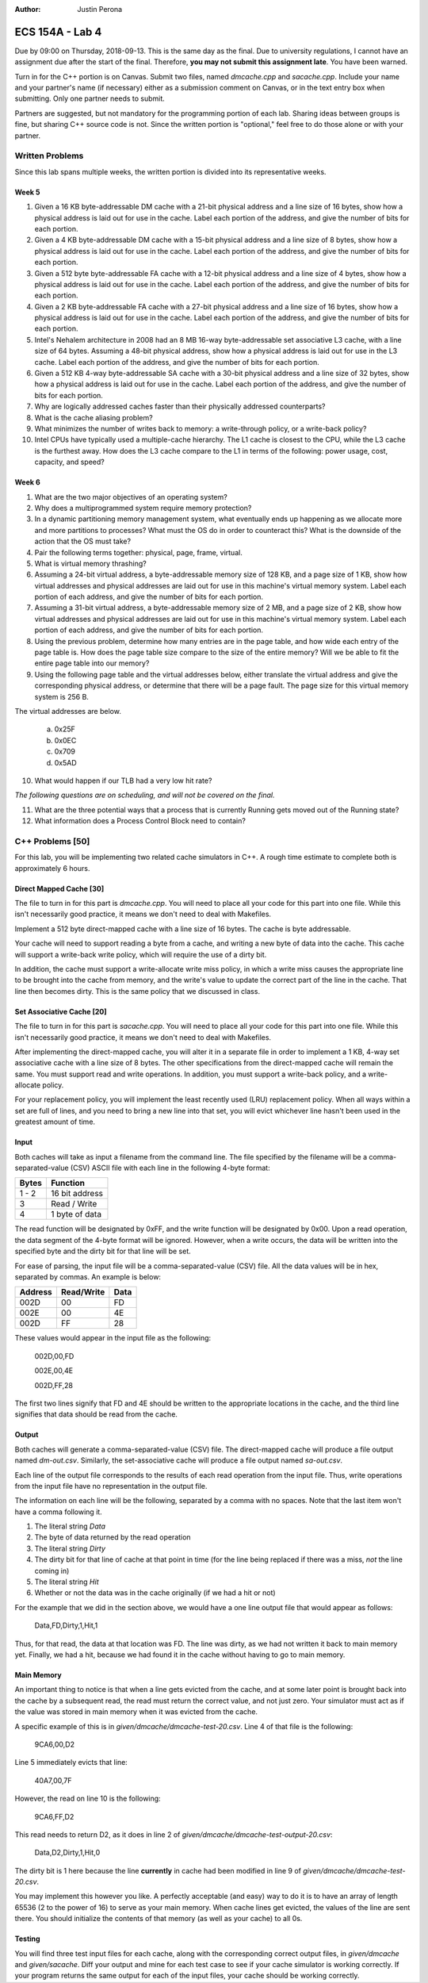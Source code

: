 :Author: Justin Perona

================
ECS 154A - Lab 4
================

Due by 09:00 on Thursday, 2018-09-13.
This is the same day as the final.
Due to university regulations, I cannot have an assignment due after the start of the final.
Therefore, **you may not submit this assignment late**.
You have been warned.

Turn in for the C++ portion is on Canvas.
Submit two files, named *dmcache.cpp* and *sacache.cpp*.
Include your name and your partner's name (if necessary) either as a submission comment on Canvas, or in the text entry box when submitting.
Only one partner needs to submit.

Partners are suggested, but not mandatory for the programming portion of each lab.
Sharing ideas between groups is fine, but sharing C++ source code is not.
Since the written portion is "optional," feel free to do those alone or with your partner.

Written Problems
----------------

Since this lab spans multiple weeks, the written portion is divided into its representative weeks.

Week 5
~~~~~~

1. Given a 16 KB byte-addressable DM cache with a 21-bit physical address and a line size of 16 bytes, show how a physical address is laid out for use in the cache. Label each portion of the address, and give the number of bits for each portion.
2. Given a 4 KB byte-addressable DM cache with a 15-bit physical address and a line size of 8 bytes, show how a physical address is laid out for use in the cache. Label each portion of the address, and give the number of bits for each portion.
3. Given a 512 byte byte-addressable FA cache with a 12-bit physical address and a line size of 4 bytes, show how a physical address is laid out for use in the cache. Label each portion of the address, and give the number of bits for each portion.
4. Given a 2 KB byte-addressable FA cache with a 27-bit physical address and a line size of 16 bytes, show how a physical address is laid out for use in the cache. Label each portion of the address, and give the number of bits for each portion.
5. Intel's Nehalem architecture in 2008 had an 8 MB 16-way byte-addressable set associative L3 cache, with a line size of 64 bytes. Assuming a 48-bit physical address, show how a physical address is laid out for use in the L3 cache. Label each portion of the address, and give the number of bits for each portion.
6. Given a 512 KB 4-way byte-addressable SA cache with a 30-bit physical address and a line size of 32 bytes, show how a physical address is laid out for use in the cache. Label each portion of the address, and give the number of bits for each portion.
7. Why are logically addressed caches faster than their physically addressed counterparts?
8. What is the cache aliasing problem?
9. What minimizes the number of writes back to memory: a write-through policy, or a write-back policy?
10. Intel CPUs have typically used a multiple-cache hierarchy. The L1 cache is closest to the CPU, while the L3 cache is the furthest away. How does the L3 cache compare to the L1 in terms of the following: power usage, cost, capacity, and speed?

Week 6
~~~~~~

1. What are the two major objectives of an operating system?
2. Why does a multiprogrammed system require memory protection?
3. In a dynamic partitioning memory management system, what eventually ends up happening as we allocate more and more partitions to processes? What must the OS do in order to counteract this? What is the downside of the action that the OS must take?
4. Pair the following terms together: physical, page, frame, virtual.
5. What is virtual memory thrashing?
6. Assuming a 24-bit virtual address, a byte-addressable memory size of 128 KB, and a page size of 1 KB, show how virtual addresses and physical addresses are laid out for use in this machine's virtual memory system. Label each portion of each address, and give the number of bits for each portion.
7. Assuming a 31-bit virtual address, a byte-addressable memory size of 2 MB, and a page size of 2 KB, show how virtual addresses and physical addresses are laid out for use in this machine's virtual memory system. Label each portion of each address, and give the number of bits for each portion.
8. Using the previous problem, determine how many entries are in the page table, and how wide each entry of the page table is. How does the page table size compare to the size of the entire memory? Will we be able to fit the entire page table into our memory?
9. Using the following page table and the virtual addresses below, either translate the virtual address and give the corresponding physical address, or determine that there will be a page fault. The page size for this virtual memory system is 256 B.

.. image:: pagetable.png
    :align: center
    :width: 50%

The virtual addresses are below.

    a. 0x25F
    b. 0x0EC
    c. 0x709
    d. 0x5AD

10. What would happen if our TLB had a very low hit rate?

*The following questions are on scheduling, and will not be covered on the final.*

11. What are the three potential ways that a process that is currently Running gets moved out of the Running state?
12. What information does a Process Control Block need to contain?

C++ Problems [50]
-----------------

For this lab, you will be implementing two related cache simulators in C++.
A rough time estimate to complete both is approximately 6 hours.

Direct Mapped Cache [30]
~~~~~~~~~~~~~~~~~~~~~~~~

The file to turn in for this part is *dmcache.cpp*.
You will need to place all your code for this part into one file.
While this isn't necessarily good practice, it means we don't need to deal with Makefiles.

Implement a 512 byte direct-mapped cache with a line size of 16 bytes.
The cache is byte addressable.

Your cache will need to support reading a byte from a cache, and writing a new byte of data into the cache.
This cache will support a write-back write policy, which will require the use of a dirty bit.

In addition, the cache must support a write-allocate write miss policy, in which a write miss causes the appropriate line to be brought into the cache from memory, and the write's value to update the correct part of the line in the cache.
That line then becomes dirty.
This is the same policy that we discussed in class.

Set Associative Cache [20]
~~~~~~~~~~~~~~~~~~~~~~~~~~

The file to turn in for this part is *sacache.cpp*.
You will need to place all your code for this part into one file.
While this isn't necessarily good practice, it means we don't need to deal with Makefiles.

After implementing the direct-mapped cache, you will alter it in a separate file in order to implement a 1 KB, 4-way set associative cache with a line size of 8 bytes.
The other specifications from the direct-mapped cache will remain the same.
You must support read and write operations.
In addition, you must support a write-back policy, and a write-allocate policy.

For your replacement policy, you will implement the least recently used (LRU) replacement policy.
When all ways within a set are full of lines, and you need to bring a new line into that set, you will evict whichever line hasn't been used in the greatest amount of time.

Input
~~~~~

Both caches will take as input a filename from the command line.
The file specified by the filename will be a comma-separated-value (CSV) ASCII file with each line in the following 4-byte format:

========= ==============
**Bytes** **Function**
--------- --------------
1 - 2     16 bit address
--------- --------------
3         Read / Write
--------- --------------
4         1 byte of data
========= ==============

The read function will be designated by 0xFF, and the write function will be designated by 0x00.
Upon a read operation, the data segment of the 4-byte format will be ignored.
However, when a write occurs, the data will be written into the specified byte and the dirty bit for that line will be set.

For ease of parsing, the input file will be a comma-separated-value (CSV) file.
All the data values will be in hex, separated by commas.
An example is below:

=========== ============== ========
**Address** **Read/Write** **Data**
----------- -------------- --------
002D        00             FD
----------- -------------- --------
002E        00             4E
----------- -------------- --------
002D        FF             28
=========== ============== ========

These values would appear in the input file as the following:

    002D,00,FD

    002E,00,4E

    002D,FF,28

The first two lines signify that FD and 4E should be written to the appropriate locations in the cache, and the third line signifies that data should be read from the cache.

Output
~~~~~~

Both caches will generate a comma-separated-value (CSV) file.
The direct-mapped cache will produce a file output named *dm-out.csv*.
Similarly, the set-associative cache will produce a file output named *sa-out.csv*.

Each line of the output file corresponds to the results of each read operation from the input file.
Thus, write operations from the input file have no representation in the output file.

The information on each line will be the following, separated by a comma with no spaces.
Note that the last item won't have a comma following it.

1. The literal string *Data*
2. The byte of data returned by the read operation
3. The literal string *Dirty*
4. The dirty bit for that line of cache at that point in time (for the line being replaced if there was a miss, *not* the line coming in)
5. The literal string *Hit*
6. Whether or not the data was in the cache originally (if we had a hit or not)

For the example that we did in the section above, we would have a one line output file that would appear as follows:

    Data,FD,Dirty,1,Hit,1

Thus, for that read, the data at that location was FD.
The line was dirty, as we had not written it back to main memory yet.
Finally, we had a hit, because we had found it in the cache without having to go to main memory.

Main Memory
~~~~~~~~~~~

An important thing to notice is that when a line gets evicted from the cache, and at some later point is brought back into the cache by a subsequent read, the read must return the correct value, and not just zero.
Your simulator must act as if the value was stored in main memory when it was evicted from the cache.

A specific example of this is in *given/dmcache/dmcache-test-20.csv*.
Line 4 of that file is the following:

    9CA6,00,D2

Line 5 immediately evicts that line:

    40A7,00,7F

However, the read on line 10 is the following:

    9CA6,FF,D2

This read needs to return D2, as it does in line 2 of *given/dmcache/dmcache-test-output-20.csv*:

    Data,D2,Dirty,1,Hit,0

The dirty bit is 1 here because the line **currently** in cache had been modified in line 9 of *given/dmcache/dmcache-test-20.csv*.

You may implement this however you like.
A perfectly acceptable (and easy) way to do it is to have an array of length 65536 (2 to the power of 16) to serve as your main memory.
When cache lines get evicted, the values of the line are sent there.
You should initialize the contents of that memory (as well as your cache) to all 0s.

Testing
~~~~~~~

You will find three test input files for each cache, along with the corresponding correct output files, in *given/dmcache* and *given/sacache*.
Diff your output and mine for each test case to see if your cache simulator is working correctly.
If your program returns the same output for each of the input files, your cache should be working correctly.
